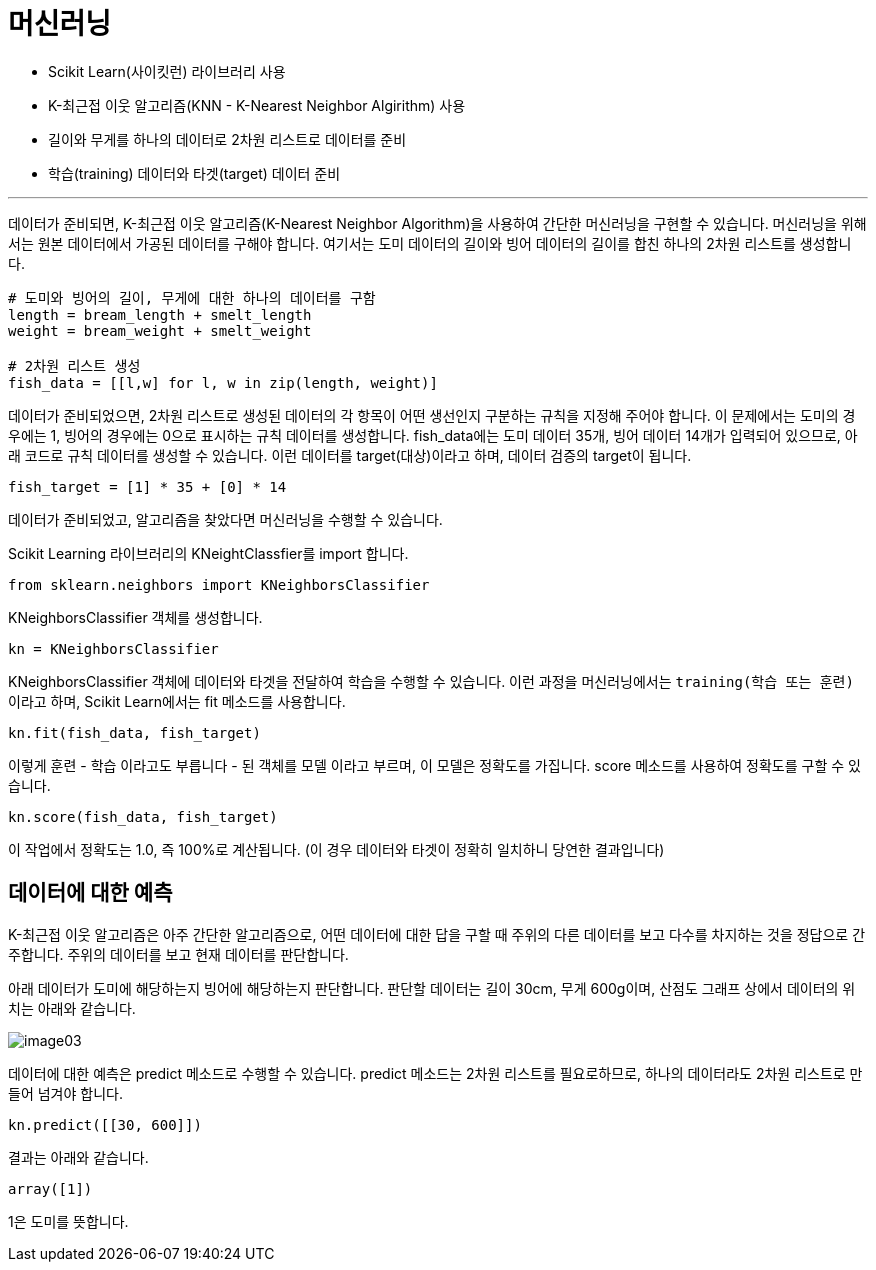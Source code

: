 = 머신러닝

* Scikit Learn(사이킷런) 라이브러리 사용
* K-최근접 이웃 알고리즘(KNN - K-Nearest Neighbor Algirithm) 사용
* 길이와 무게를 하나의 데이터로 2차원 리스트로 데이터를 준비
* 학습(training) 데이터와 타겟(target) 데이터 준비

---

데이터가 준비되면, K-최근접 이웃 알고리즘(K-Nearest Neighbor Algorithm)을 사용하여 간단한 머신러닝을 구현할 수 있습니다. 머신러닝을 위해서는 원본 데이터에서 가공된 데이터를 구해야 합니다. 여기서는 도미 데이터의 길이와 빙어 데이터의 길이를 합친 하나의 2차원 리스트를 생성합니다.

[source, python]
----
# 도미와 빙어의 길이, 무게에 대한 하나의 데이터를 구함
length = bream_length + smelt_length
weight = bream_weight + smelt_weight

# 2차원 리스트 생성
fish_data = [[l,w] for l, w in zip(length, weight)]
----

데이터가 준비되었으면, 2차원 리스트로 생성된 데이터의 각 항목이 어떤 생선인지 구분하는 규칙을 지정해 주어야 합니다. 이 문제에서는 도미의 경우에는 1, 빙어의 경우에는 0으로 표시하는 규칙 데이터를 생성합니다. fish_data에는 도미 데이터 35개, 빙어 데이터 14개가 입력되어 있으므로, 아래 코드로 규칙 데이터를 생성할 수 있습니다. 이런 데이터를 target(대상)이라고 하며, 데이터 검증의 target이 됩니다.

[source, python]
----
fish_target = [1] * 35 + [0] * 14
----

데이터가 준비되었고, 알고리즘을 찾았다면 머신러닝을 수행할 수 있습니다.

Scikit Learning 라이브러리의 KNeightClassfier를 import 합니다.

[source, python]
----
from sklearn.neighbors import KNeighborsClassifier
----

KNeighborsClassifier 객체를 생성합니다.

[source, python]
----
kn = KNeighborsClassifier
----

KNeighborsClassifier 객체에 데이터와 타겟을 전달하여 학습을 수행할 수 있습니다. 이런 과정을 머신러닝에서는 `training(학습 또는 훈련)` 이라고 하며, Scikit Learn에서는 fit 메소드를 사용합니다. 

[source, python]
----
kn.fit(fish_data, fish_target)
----

이렇게 `훈련` - 학습 이라고도 부릅니다 - 된 객체를 `모델` 이라고 부르며, 이 모델은 정확도를 가집니다. score 메소드를 사용하여 정확도를 구할 수 있습니다.

[source, python]
----
kn.score(fish_data, fish_target)
----

이 작업에서 정확도는 1.0, 즉 100%로 계산됩니다. (이 경우 데이터와 타겟이 정확히 일치하니 당연한 결과입니다)

== 데이터에 대한 예측

K-최근접 이웃 알고리즘은 아주 간단한 알고리즘으로, 어떤 데이터에 대한 답을 구할 때 주위의 다른 데이터를 보고 다수를 차지하는 것을 정답으로 간주합니다. 주위의 데이터를 보고 현재 데이터를 판단합니다.

아래 데이터가 도미에 해당하는지 빙어에 해당하는지 판단합니다. 판단할 데이터는 길이 30cm, 무게 600g이며, 산점도 그래프 상에서 데이터의 위치는 아래와 같습니다.

image:../images/image03.png[]

데이터에 대한 예측은 predict 메소드로 수행할 수 있습니다. predict 메소드는 2차원 리스트를 필요로하므로, 하나의 데이터라도 2차원 리스트로 만들어 넘겨야 합니다.

[source, python]
----
kn.predict([[30, 600]])
----

결과는 아래와 같습니다.

----
array([1])
----

1은 도미를 뜻합니다.
